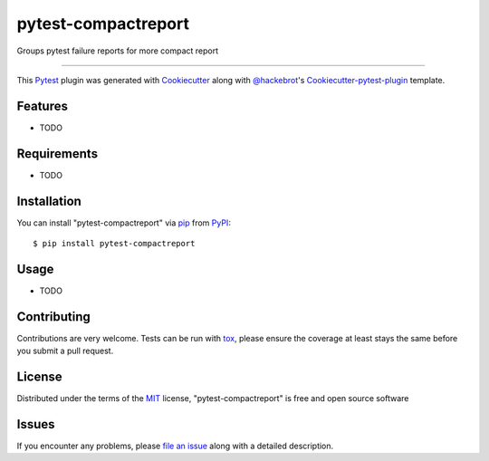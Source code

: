 pytest-compactreport
===================================

.. image:: https://travis-ci.org/MikeAmy/pytest-compactreport.svg?branch=master
    :target: https://travis-ci.org/MikeAmy/pytest-compactreport
    :alt: See Build Status on Travis CI

.. image:: https://ci.appveyor.com/api/projects/status/github/MikeAmy/pytest-compactreport?branch=master
    :target: https://ci.appveyor.com/project/MikeAmy/pytest-compactreport/branch/master
    :alt: See Build Status on AppVeyor

Groups pytest failure reports for more compact report

----

This `Pytest`_ plugin was generated with `Cookiecutter`_ along with `@hackebrot`_'s `Cookiecutter-pytest-plugin`_ template.


Features
--------

* TODO


Requirements
------------

* TODO


Installation
------------

You can install "pytest-compactreport" via `pip`_ from `PyPI`_::

    $ pip install pytest-compactreport


Usage
-----

* TODO

Contributing
------------
Contributions are very welcome. Tests can be run with `tox`_, please ensure
the coverage at least stays the same before you submit a pull request.

License
-------

Distributed under the terms of the `MIT`_ license, "pytest-compactreport" is free and open source software


Issues
------

If you encounter any problems, please `file an issue`_ along with a detailed description.

.. _`Cookiecutter`: https://github.com/audreyr/cookiecutter
.. _`@hackebrot`: https://github.com/hackebrot
.. _`MIT`: http://opensource.org/licenses/MIT
.. _`BSD-3`: http://opensource.org/licenses/BSD-3-Clause
.. _`GNU GPL v3.0`: http://www.gnu.org/licenses/gpl-3.0.txt
.. _`Apache Software License 2.0`: http://www.apache.org/licenses/LICENSE-2.0
.. _`cookiecutter-pytest-plugin`: https://github.com/pytest-dev/cookiecutter-pytest-plugin
.. _`file an issue`: https://github.com/MikeAmy/pytest-compactreport/issues
.. _`pytest`: https://github.com/pytest-dev/pytest
.. _`tox`: https://tox.readthedocs.io/en/latest/
.. _`pip`: https://pypi.python.org/pypi/pip/
.. _`PyPI`: https://pypi.python.org/pypi
